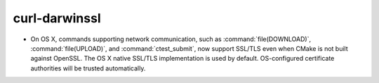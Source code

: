 curl-darwinssl
--------------

* On OS X, commands supporting network communication, such as
  :command:`file(DOWNLOAD)`, :command:`file(UPLOAD)`, and
  :command:`ctest_submit`, now support SSL/TLS even when CMake
  is not built against OpenSSL.  The OS X native SSL/TLS
  implementation is used by default.  OS-configured certificate
  authorities will be trusted automatically.
